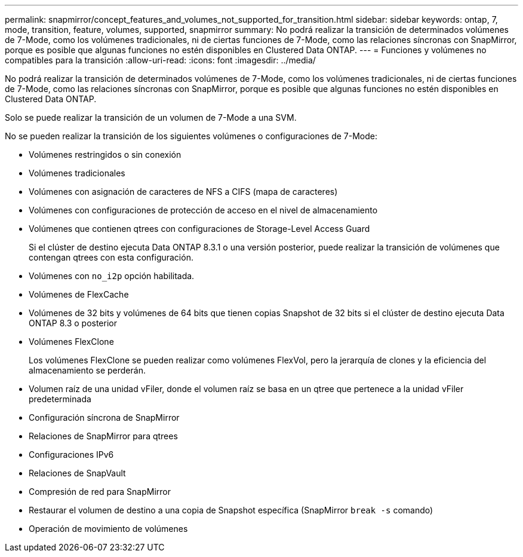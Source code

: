 ---
permalink: snapmirror/concept_features_and_volumes_not_supported_for_transition.html 
sidebar: sidebar 
keywords: ontap, 7, mode, transition, feature, volumes, supported, snapmirror 
summary: No podrá realizar la transición de determinados volúmenes de 7-Mode, como los volúmenes tradicionales, ni de ciertas funciones de 7-Mode, como las relaciones síncronas con SnapMirror, porque es posible que algunas funciones no estén disponibles en Clustered Data ONTAP. 
---
= Funciones y volúmenes no compatibles para la transición
:allow-uri-read: 
:icons: font
:imagesdir: ../media/


[role="lead"]
No podrá realizar la transición de determinados volúmenes de 7-Mode, como los volúmenes tradicionales, ni de ciertas funciones de 7-Mode, como las relaciones síncronas con SnapMirror, porque es posible que algunas funciones no estén disponibles en Clustered Data ONTAP.

Solo se puede realizar la transición de un volumen de 7-Mode a una SVM.

No se pueden realizar la transición de los siguientes volúmenes o configuraciones de 7-Mode:

* Volúmenes restringidos o sin conexión
* Volúmenes tradicionales
* Volúmenes con asignación de caracteres de NFS a CIFS (mapa de caracteres)
* Volúmenes con configuraciones de protección de acceso en el nivel de almacenamiento
* Volúmenes que contienen qtrees con configuraciones de Storage-Level Access Guard
+
Si el clúster de destino ejecuta Data ONTAP 8.3.1 o una versión posterior, puede realizar la transición de volúmenes que contengan qtrees con esta configuración.

* Volúmenes con `no_i2p` opción habilitada.
* Volúmenes de FlexCache
* Volúmenes de 32 bits y volúmenes de 64 bits que tienen copias Snapshot de 32 bits si el clúster de destino ejecuta Data ONTAP 8.3 o posterior
* Volúmenes FlexClone
+
Los volúmenes FlexClone se pueden realizar como volúmenes FlexVol, pero la jerarquía de clones y la eficiencia del almacenamiento se perderán.

* Volumen raíz de una unidad vFiler, donde el volumen raíz se basa en un qtree que pertenece a la unidad vFiler predeterminada
* Configuración síncrona de SnapMirror
* Relaciones de SnapMirror para qtrees
* Configuraciones IPv6
* Relaciones de SnapVault
* Compresión de red para SnapMirror
* Restaurar el volumen de destino a una copia de Snapshot específica (SnapMirror `break -s` comando)
* Operación de movimiento de volúmenes

